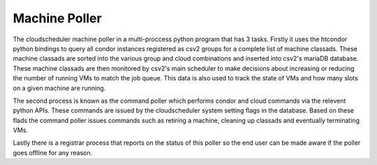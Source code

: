 Machine Poller
==============

The cloudscheduler machine poller in a multi-proccess python program that has 3 tasks. Firstly it uses the htcondor python bindings to query all condor instances registered as csv2 groups for a complete list of machine classads. These machine classads are sorted into the various group and cloud combinations and inserted into csv2's mariaDB database. These machine classads are then monitored by csv2's main scheduler to make decisions about increasing or reducing the number of running VMs to match the job queue. This data is also used to track the state of VMs and how many slots on a given machine are running.

The second process is known as the command poller which performs condor and cloud commands via the relevent python APIs. These commands are issued by the cloudscheduler system setting flags in the database. Based on these flads the command poller issues commands such as retiring a machine, cleaning up classads and eventually terminating VMs.

Lastly there is a registrar process that reports on the status of this poller so the end user can be made aware if the poller goes offline for any reason.

